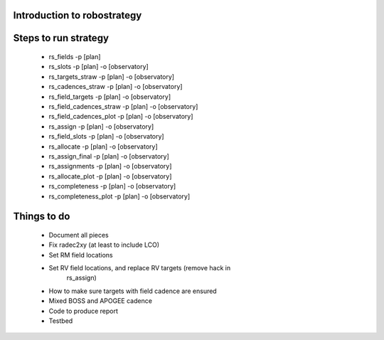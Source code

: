 
.. _intro:

Introduction to robostrategy
============================

Steps to run strategy
=====================

 * rs_fields -p [plan]
 * rs_slots -p [plan] -o [observatory]
 * rs_targets_straw -p [plan] -o [observatory]
 * rs_cadences_straw -p [plan] -o [observatory]
 * rs_field_targets -p [plan] -o [observatory]
 * rs_field_cadences_straw -p [plan] -o [observatory]
 * rs_field_cadences_plot -p [plan] -o [observatory]
 * rs_assign -p [plan] -o [observatory]
 * rs_field_slots -p [plan] -o [observatory]
 * rs_allocate -p [plan] -o [observatory]
 * rs_assign_final -p [plan] -o [observatory]
 * rs_assignments -p [plan] -o [observatory]
 * rs_allocate_plot -p [plan] -o [observatory]
 * rs_completeness -p [plan] -o [observatory]
 * rs_completeness_plot -p [plan] -o [observatory]

Things to do
============

 * Document all pieces
 * Fix radec2xy (at least to include LCO)
 * Set RM field locations
 * Set RV field locations, and replace RV targets (remove hack in
	 rs_assign)
 * How to make sure targets with field cadence are ensured
 * Mixed BOSS and APOGEE cadence
 * Code to produce report
 * Testbed
